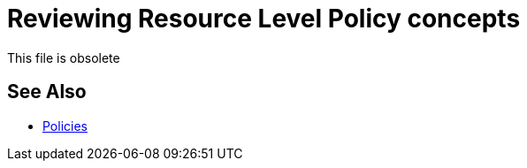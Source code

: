 = Reviewing Resource Level Policy concepts

This file is obsolete

== See Also

* link:/api-manager/v/2.x/policies-landing-page[Policies]

////
This reference covers applying policies to resources and methods using an example API. The simulation of the example API appears as follows: 

image::users-api-cropped.png[API Console displays resources and methods,height=329,width=732]

A resource level policy supports Java regular expressions. For example, you can use the wildcard to apply a policy to multiple resources. When you apply the policy to the API, specify the resources to which it applies.

image:rlp-conditions.png[rlp-conditions]

You can apply multiple conditions to filter your resources and methods. The URI template regex can be applied to one, many, or all the methods that your API has. 

Do _not_ use a placeholder, such as {userid}, in the regular expression. Using a placeholder in an expression fails because the placeholder does not match the actual node. In the case of the example placeholder {userid}, the node actually looks something like this:

`/api/users/671962fc-f076-4b19-bc38-45ba3a4e4095/permissions/1234`

* 671962fc-f076-4b19-bc38-45ba3a4e4095 is the user ID
* 1234 is the ID of a permission

To apply a policy to resource `/api/users/{userid}` that represents a single user and all nodes below the resource, use the following expression:

`/api/users/.*`

To apply a policy to only the permissions resources `/api/users/{userId/permissions}` and `/api/users/{userid}/permissions/{permissionId}`, use the following expression:

----
/api/users/.*/permissions.*
----

== Securing a Subset of the API

You can add security to create, update, and delete operations, leaving read-only operations unsecured. For example, you want to apply an HTTP basic authentication policy to specific methods and resources. Select POST, PUT, PATCH and DELETE methods and use the following expression to cover every resource URI of the API:

`.*`

This expression enforces security on write operations, leaving GET (read-only) unsecured. Use a more specific expression to covering just a subset of the resources.

== Setting Different Limits on Resources

You can enforce rate limiting to user-specific operations with different limits depending on the user action. You can apply rate limiting, for example, multiple times, limiting requests to a greater extent for some resources than others. For example, you can set different limits for read, create, and delete operations per user on the following nodes:

----
 /api/users/.*/.* → 
   /api/users/{userId}/assignments; 
   /api/users/{userId}/assignments/{param}/values; 
   /api/users/{userId}/permissions; 
   /api/users/{userId}/permissions/{permissionId}
----

First, you apply a rate limiting policy to specific methods and resources, selecting the GET (read) method and using the following regular expression:

----
/api/users/.*/.*
----

You then configure the policy to limit requests to 100 requests per 1 hour, for example.

Next, you apply the rate limiting policy to specific methods and resources again, but selecting the POST (create) method and using the same regular expression as before. Configure 50 requests per 1 hour.

Finally, you can apply the rate limiting policy again to specific methods and resources, selecting the DELETE method. This time, you use and the same regular expression as before. For example, you can configure 25 requests per 2 hours.


== See Also

* link:/api-manager/v/2.x/tutorial-manage-an-api[Applying a Policy and SLA Tier]

////
